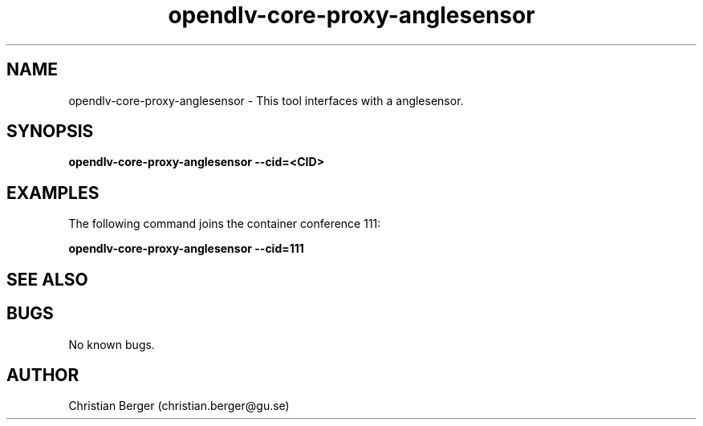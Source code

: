 .\" Manpage for opendlv-core-proxy-anglesensor
.\" Author: Christian Berger <christian.berger@gu.se>.

.TH opendlv-core-proxy-anglesensor 1 "25 March 2017" "0.9.0" "opendlv-core-proxy-anglesensor man page"

.SH NAME
opendlv-core-proxy-anglesensor \- This tool interfaces with a anglesensor.



.SH SYNOPSIS
.B opendlv-core-proxy-anglesensor --cid=<CID>


.SH EXAMPLES
The following command joins the container conference 111:

.B opendlv-core-proxy-anglesensor --cid=111



.SH SEE ALSO



.SH BUGS
No known bugs.



.SH AUTHOR
Christian Berger (christian.berger@gu.se)


